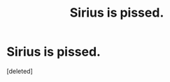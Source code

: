 #+TITLE: Sirius is pissed.

* Sirius is pissed.
:PROPERTIES:
:Score: 1
:DateUnix: 1509740918.0
:DateShort: 2017-Nov-03
:END:
[deleted]

